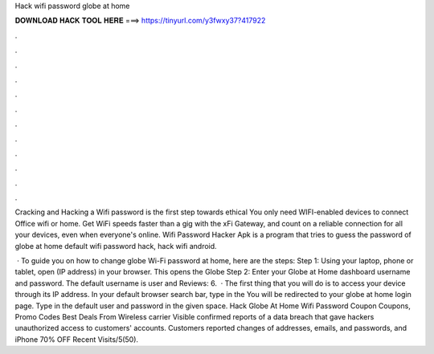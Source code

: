 Hack wifi password globe at home



𝐃𝐎𝐖𝐍𝐋𝐎𝐀𝐃 𝐇𝐀𝐂𝐊 𝐓𝐎𝐎𝐋 𝐇𝐄𝐑𝐄 ===> https://tinyurl.com/y3fwxy37?417922



.



.



.



.



.



.



.



.



.



.



.



.

Cracking and Hacking a Wifi password is the first step towards ethical You only need WIFI-enabled devices to connect Office wifi or home. Get WiFi speeds faster than a gig with the xFi Gateway, and count on a reliable connection for all your devices, even when everyone's online. Wifi Password Hacker Apk is a program that tries to guess the password of globe at home default wifi password hack, hack wifi android.

 · To guide you on how to change globe Wi-Fi password at home, here are the steps: Step 1: Using your laptop, phone or tablet, open (IP address) in your browser. This opens the Globe Step 2: Enter your Globe at Home dashboard username and password. The default username is user and Reviews: 6.  · The first thing that you will do is to access your device through its IP address. In your default browser search bar, type in the You will be redirected to your globe at home login page. Type in the default user and password in the given space. Hack Globe At Home Wifi Password Coupon Coupons, Promo Codes Best Deals From  Wireless carrier Visible confirmed reports of a data breach that gave hackers unauthorized access to customers' accounts. Customers reported changes of addresses, emails, and passwords, and iPhone 70% OFF Recent Visits/5(50).

